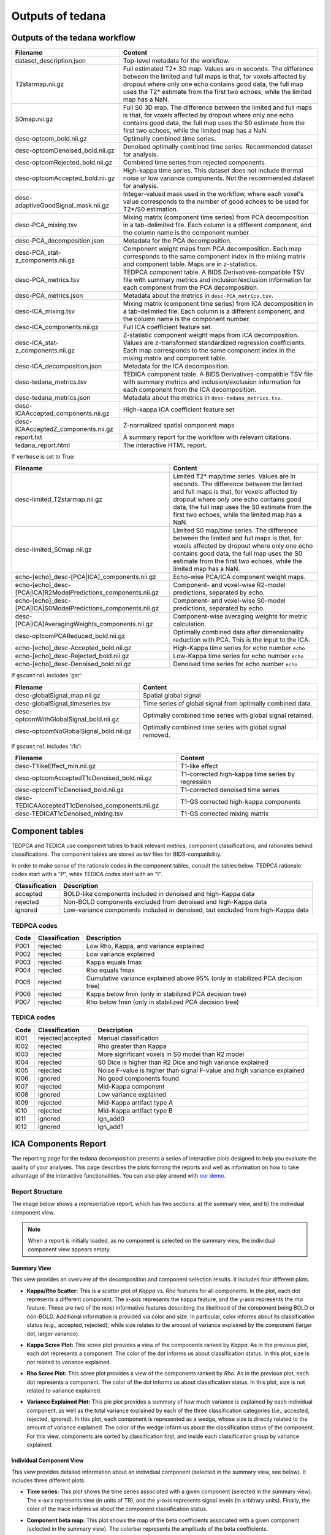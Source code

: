 .. _outputs:

#################
Outputs of tedana
#################


******************************
Outputs of the tedana workflow
******************************

================================================    =====================================================
Filename                                            Content
================================================    =====================================================
dataset_description.json                            Top-level metadata for the workflow.
T2starmap.nii.gz                                    Full estimated T2* 3D map.
                                                    Values are in seconds.
                                                    The difference between the limited and full maps
                                                    is that, for voxels affected by dropout where
                                                    only one echo contains good data, the full map uses
                                                    the T2* estimate from the first two echoes, while the
                                                    limited map has a NaN.
S0map.nii.gz                                        Full S0 3D map.
                                                    The difference between the limited and full maps
                                                    is that, for voxels affected by dropout where
                                                    only one echo contains good data, the full map uses
                                                    the S0 estimate from the first two echoes, while the
                                                    limited map has a NaN.
desc-optcom_bold.nii.gz                             Optimally combined time series.
desc-optcomDenoised_bold.nii.gz                     Denoised optimally combined time series. Recommended
                                                    dataset for analysis.
desc-optcomRejected_bold.nii.gz                     Combined time series from rejected components.
desc-optcomAccepted_bold.nii.gz                     High-kappa time series. This dataset does not
                                                    include thermal noise or low variance components.
                                                    Not the recommended dataset for analysis.
desc-adaptiveGoodSignal_mask.nii.gz                 Integer-valued mask used in the workflow, where
                                                    each voxel's value corresponds to the number of good
                                                    echoes to be used for T2\*/S0 estimation.
desc-PCA_mixing.tsv                                 Mixing matrix (component time series) from PCA
                                                    decomposition in a tab-delimited file. Each column is
                                                    a different component, and the column name is the
                                                    component number.
desc-PCA_decomposition.json                         Metadata for the PCA decomposition.
desc-PCA_stat-z_components.nii.gz                   Component weight maps from PCA decomposition.
                                                    Each map corresponds to the same component index in
                                                    the mixing matrix and component table.
                                                    Maps are in z-statistics.
desc-PCA_metrics.tsv                                TEDPCA component table. A BIDS Derivatives-compatible
                                                    TSV file with summary metrics and inclusion/exclusion
                                                    information for each component from the PCA
                                                    decomposition.
desc-PCA_metrics.json                               Metadata about the metrics in ``desc-PCA_metrics.tsv``.
desc-ICA_mixing.tsv                                 Mixing matrix (component time series) from ICA
                                                    decomposition in a tab-delimited file. Each column is
                                                    a different component, and the column name is the
                                                    component number.
desc-ICA_components.nii.gz                          Full ICA coefficient feature set.
desc-ICA_stat-z_components.nii.gz                   Z-statistic component weight maps from ICA
                                                    decomposition.
                                                    Values are z-transformed standardized regression
                                                    coefficients. Each map corresponds to the same
                                                    component index in the mixing matrix and component table.
desc-ICA_decomposition.json                         Metadata for the ICA decomposition.
desc-tedana_metrics.tsv                             TEDICA component table. A BIDS Derivatives-compatible
                                                    TSV file with summary metrics and inclusion/exclusion
                                                    information for each component from the ICA
                                                    decomposition.
desc-tedana_metrics.json                            Metadata about the metrics in
                                                    ``desc-tedana_metrics.tsv``.
desc-ICAAccepted_components.nii.gz                  High-kappa ICA coefficient feature set
desc-ICAAcceptedZ_components.nii.gz                 Z-normalized spatial component maps
report.txt                                          A summary report for the workflow with relevant
                                                    citations.
tedana_report.html                                  The interactive HTML report.
================================================    =====================================================

If ``verbose`` is set to True:

==============================================================  =====================================================
Filename                                                        Content
==============================================================  =====================================================
desc-limited_T2starmap.nii.gz                                   Limited T2* map/time series.
                                                                Values are in seconds.
                                                                The difference between the limited and full maps
                                                                is that, for voxels affected by dropout where
                                                                only one echo contains good data, the full map uses
                                                                the S0 estimate from the first two echoes, while the
                                                                limited map has a NaN.
desc-limited_S0map.nii.gz                                       Limited S0 map/time series.
                                                                The difference between the limited and full maps
                                                                is that, for voxels affected by dropout where
                                                                only one echo contains good data, the full map uses
                                                                the S0 estimate from the first two echoes, while the
                                                                limited map has a NaN.
echo-[echo]_desc-[PCA|ICA]_components.nii.gz                    Echo-wise PCA/ICA component weight maps.
echo-[echo]_desc-[PCA|ICA]R2ModelPredictions_components.nii.gz  Component- and voxel-wise R2-model predictions,
                                                                separated by echo.
echo-[echo]_desc-[PCA|ICA]S0ModelPredictions_components.nii.gz  Component- and voxel-wise S0-model predictions,
                                                                separated by echo.
desc-[PCA|ICA]AveragingWeights_components.nii.gz                Component-wise averaging weights for metric
                                                                calculation.
desc-optcomPCAReduced_bold.nii.gz                               Optimally combined data after dimensionality
                                                                reduction with PCA. This is the input to the ICA.
echo-[echo]_desc-Accepted_bold.nii.gz                           High-Kappa time series for echo number ``echo``
echo-[echo]_desc-Rejected_bold.nii.gz                           Low-Kappa time series for echo number ``echo``
echo-[echo]_desc-Denoised_bold.nii.gz                           Denoised time series for echo number ``echo``
==============================================================  =====================================================

If ``gscontrol`` includes 'gsr':

================================================    =====================================================
Filename                                            Content
================================================    =====================================================
desc-globalSignal_map.nii.gz                        Spatial global signal
desc-globalSignal_timeseries.tsv                    Time series of global signal from optimally combined
                                                    data.
desc-optcomWithGlobalSignal_bold.nii.gz             Optimally combined time series with global signal
                                                    retained.
desc-optcomNoGlobalSignal_bold.nii.gz               Optimally combined time series with global signal
                                                    removed.
================================================    =====================================================

If ``gscontrol`` includes 't1c':

================================================    =====================================================
Filename                                            Content
================================================    =====================================================
desc-T1likeEffect_min.nii.gz                        T1-like effect
desc-optcomAcceptedT1cDenoised_bold.nii.gz          T1-corrected high-kappa time series by regression
desc-optcomT1cDenoised_bold.nii.gz                  T1-corrected denoised time series
desc-TEDICAAcceptedT1cDenoised_components.nii.gz    T1-GS corrected high-kappa components
desc-TEDICAT1cDenoised_mixing.tsv                   T1-GS corrected mixing matrix
================================================    =====================================================


****************
Component tables
****************

TEDPCA and TEDICA use component tables to track relevant metrics, component
classifications, and rationales behind classifications.
The component tables are stored as tsv files for BIDS-compatibility.

In order to make sense of the rationale codes in the component tables,
consult the tables below.
TEDPCA rationale codes start with a "P", while TEDICA codes start with an "I".

===============    =============================================================
Classification     Description
===============    =============================================================
accepted           BOLD-like components included in denoised and high-Kappa data
rejected           Non-BOLD components excluded from denoised and high-Kappa data
ignored            Low-variance components included in denoised, but excluded
                   from high-Kappa data
===============    =============================================================


TEDPCA codes
============

=====  ===============  ========================================================
Code   Classification   Description
=====  ===============  ========================================================
P001   rejected         Low Rho, Kappa, and variance explained
P002   rejected         Low variance explained
P003   rejected         Kappa equals fmax
P004   rejected         Rho equals fmax
P005   rejected         Cumulative variance explained above 95% (only in
                        stabilized PCA decision tree)
P006   rejected         Kappa below fmin (only in stabilized PCA decision tree)
P007   rejected         Rho below fmin (only in stabilized PCA decision tree)
=====  ===============  ========================================================


TEDICA codes
============

=====  =================  ========================================================
Code   Classification     Description
=====  =================  ========================================================
I001   rejected|accepted  Manual classification
I002   rejected           Rho greater than Kappa
I003   rejected           More significant voxels in S0 model than R2 model
I004   rejected           S0 Dice is higher than R2 Dice and high variance
                          explained
I005   rejected           Noise F-value is higher than signal F-value and high
                          variance explained
I006   ignored            No good components found
I007   rejected           Mid-Kappa component
I008   ignored            Low variance explained
I009   rejected           Mid-Kappa artifact type A
I010   rejected           Mid-Kappa artifact type B
I011   ignored            ign_add0
I012   ignored            ign_add1
=====  =================  ========================================================

.. _interactive reports:

*********************
ICA Components Report
*********************

The reporting page for the tedana decomposition presents a series
of interactive plots designed to help you evaluate the quality of your
analyses. This page describes the plots forming the reports and well as
information on how to take advantage of the interactive functionalities.
You can also play around with `our demo`_.

.. _our demo: https://me-ica.github.io/tedana-ohbm-2020/


Report Structure
================

The image below shows a representative report, which has two sections: a) the summary view,
and b) the individual component view.

.. image:: /_static/rep01_overallview.png
  :align: center

.. note::
  When a report is initially loaded, as no component is selected on the
  summary view, the individual component view appears empty.


Summary View
------------

This view provides an overview of the decomposition and component
selection results. It includes four different plots.

* **Kappa/Rho Scatter:** This is a scatter plot of `Kappa` vs. `Rho` features for all components.
  In the plot, each dot represents a different component. The x-axis represents the kappa feature, and the
  y-axis represents the rho feature. These are two of the most
  informative features describing the likelihood of the component
  being BOLD or non-BOLD. Additional information is provided via color
  and size. In particular, color informs about its classification
  status (e.g., accepted, rejected); while size relates to
  the amount of variance explained by the component (larger dot,
  larger variance).

.. image:: /_static/rep01_kapparhoScatter.png
  :align: center
  :height: 400px

* **Kappa Scree Plot:** This scree plot provides a view of the components ranked by `Kappa`.
  As in the previous plot, each dot represents a component. The color of the dot informs us
  about classification status. In this plot, size is not related to variance explained.

.. image:: /_static/rep01_kappaScree.png
  :align: center
  :height: 400px

* **Rho Scree Plot:** This scree plot provides a view of the components ranked by `Rho`.
  As in the previous plot, each dot represents a component. The color of the dot informs us
  about classification status. In this plot, size is not related to variance explained.

.. image:: /_static/rep01_rhoScree.png
  :align: center
  :height: 400px

* **Variance Explained Plot:** This pie plot provides a summary of how much variance is explained
  by each individual component, as well as the total variance explained by each of the three
  classification categories (i.e., accepted, rejected, ignored). In this plot, each component is
  represented as a wedge, whose size is directly related to the amount of variance explained. The
  color of the wedge inform us about the classification status of the component. For this view,
  components are sorted by classification first, and inside each classification group by variance
  explained.

.. image:: /_static/rep01_varexpPie.png
  :align: center
  :height: 400px


Individual Component View
-------------------------

This view provides detailed information about an individual
component (selected in the summary view, see below). It includes three different plots.

* **Time series:** This plot shows the time series associated with a given component
  (selected in the summary view). The x-axis represents time (in units of TR), and the
  y-axis represents signal levels (in arbitrary units). Finally, the color of the trace
  informs us about the component classification status.

.. image:: /_static/rep01_tsPlot.png
  :align: center
  :height: 150px

* **Component beta map:** This plot shows the map of the beta coefficients associated with
  a given component (selected in the summary view). The colorbar represents the amplitude
  of the beta coefficients.

.. image:: /_static/rep01_betaMap.png
  :align: center
  :height: 400px

* **Spectrum:** This plot shows the spectrogram associated with a given component
  (selected in the summary view). The x-axis represents frequency (in Hz), and the
  y-axis represents spectral amplitude.

.. image:: /_static/rep01_fftPlot.png
  :align: center
  :height: 150px


Reports User Interactions
=========================

As previously mentioned, all summary plots in the report allow user interactions. While the
Kappa/Rho Scatter plot allows full user interaction (see the toolbar that accompanies the plot
and the example below), the other three plots allow the user to select components and update the
figures.

.. image:: /_static/rep01_tools.png
  :align: center
  :height: 25px

The table below includes information about all available interactions

.. |Reset| image:: /_static/rep01_tool_reset.png
  :height: 25px

.. |WZoom| image:: /_static/rep01_tool_wheelzoom.png
  :height: 25px

.. |BZoom| image:: /_static/rep01_tool_areazoom.png
  :height: 25px

.. |CHair| image:: /_static/rep01_tool_crosshair.png
  :height: 25px

.. |Pan| image:: /_static/rep01_tool_pan.png
  :height: 25px

.. |Hover| image:: /_static/rep01_tool_hover.png
  :height: 25px

.. |Sel| image:: /_static/rep01_tool_select.png
  :height: 25px

.. |Save| image:: /_static/rep01_tool_save.png
  :height: 25px

============  =======  =======================================================
Interaction   Icon     Description
============  =======  =======================================================
Reset         |Reset|  Resets the data bounds of the plot to their values when
                       the plot was initially created.

Wheel Zoom    |WZoom|  Zoom the plot in and out, centered on the current
                       mouse location.

Box Zoom      |BZoom|  Define a rectangular region of a plot to zoom to by
                       dragging the mouse over the plot region.

Crosshair     |CHair|  Draws a crosshair annotation over the plot, centered on
                       the current mouse position

Pan           |Pan|    Allows the user to pan a plot by left-dragging a mouse
                       across the plot region.

Hover         |Hover|  If active, the plot displays informational tooltips
                       whenever the cursor is directly over a plot element.

Selection     |Sel|    Allows user to select components by tapping on the dot
                       or wedge that represents them. Once a component is
                       selected, the plots forming the individual component
                       view update to show component specific information.

Save          |Save|   Saves an image reproduction of the plot in PNG format.
============  =======  =======================================================

.. note::
  Specific user interactions can be switched on/off by clicking on their associated icon within
  the toolbar of a given plot. Active interactions show an horizontal blue line underneath their
  icon, while inactive ones lack the line.


************
Carpet plots
************

In additional to the elements described above, ``tedana``'s interactive reports include carpet plots for the main outputs of the workflow:
the optimally combined data, the denoised data, the high-Kappa (accepted) data, and the low-Kappa (rejected) data.

These plots may be useful for visual quality control of the overall denoising run.

.. image:: /_static/rep01_carpet_overview.png
  :align: center
  :height: 400px


**************************
Citable workflow summaries
**************************

``tedana`` generates a report for the workflow, customized based on the parameters used and including relevant citations.
The report is saved in a plain-text file, report.txt, in the output directory.

An example report

  TE-dependence analysis was performed on input data. An initial mask was generated from the first echo using nilearn's compute_epi_mask function. An adaptive mask was then generated, in which each voxel's value reflects the number of echoes with 'good' data. A monoexponential model was fit to the data at each voxel using nonlinear model fitting in order to estimate T2* and S0 maps, using T2*/S0 estimates from a log-linear fit as initial values. For each voxel, the value from the adaptive mask was used to determine which echoes would be used to estimate T2* and S0. In cases of model fit failure, T2*/S0 estimates from the log-linear fit were retained instead. Multi-echo data were then optimally combined using the T2* combination method (Posse et al., 1999). Principal component analysis in which the number of components was determined based on a variance explained threshold was applied to the optimally combined data for dimensionality reduction. A series of TE-dependence metrics were calculated for each component, including Kappa, Rho, and variance explained. Independent component analysis was then used to decompose the dimensionally reduced dataset. A series of TE-dependence metrics were calculated for each component, including Kappa, Rho, and variance explained. Next, component selection was performed to identify BOLD (TE-dependent), non-BOLD (TE-independent), and uncertain (low-variance) components using the Kundu decision tree (v2.5; Kundu et al., 2013). Rejected components' time series were then orthogonalized with respect to accepted components' time series.

  This workflow used numpy (Van Der Walt, Colbert, & Varoquaux, 2011), scipy (Jones et al., 2001), pandas (McKinney, 2010), scikit-learn (Pedregosa et al., 2011), nilearn, and nibabel (Brett et al., 2019).

  This workflow also used the Dice similarity index (Dice, 1945; Sørensen, 1948).

  References

  Brett, M., Markiewicz, C. J., Hanke, M., Côté, M.-A., Cipollini, B., McCarthy, P., … freec84. (2019, May 28). nipy/nibabel. Zenodo. http://doi.org/10.5281/zenodo.3233118

  Dice, L. R. (1945). Measures of the amount of ecologic association between species. Ecology, 26(3), 297-302.

  Jones E, Oliphant E, Peterson P, et al. SciPy: Open Source Scientific Tools for Python, 2001-, http://www.scipy.org/

  Kundu, P., Brenowitz, N. D., Voon, V., Worbe, Y., Vértes, P. E., Inati, S. J., ... & Bullmore, E. T. (2013). Integrated strategy for improving functional connectivity mapping using multiecho fMRI. Proceedings of the National Academy of Sciences, 110(40), 16187-16192.

  McKinney, W. (2010, June). Data structures for statistical computing in python. In Proceedings of the 9th Python in Science Conference (Vol. 445, pp. 51-56).

  Pedregosa, F., Varoquaux, G., Gramfort, A., Michel, V., Thirion, B., Grisel, O., ... & Vanderplas, J. (2011). Scikit-learn: Machine learning in Python. Journal of machine learning research, 12(Oct), 2825-2830.

  Posse, S., Wiese, S., Gembris, D., Mathiak, K., Kessler, C., Grosse‐Ruyken, M. L., ... & Kiselev, V. G. (1999). Enhancement of BOLD‐contrast sensitivity by single‐shot multi‐echo functional MR imaging. Magnetic Resonance in Medicine: An Official Journal of the International Society for Magnetic Resonance in Medicine, 42(1), 87-97.

  Sørensen, T. J. (1948). A method of establishing groups of equal amplitude in plant sociology based on similarity of species content and its application to analyses of the vegetation on Danish commons. I kommission hos E. Munksgaard.

  Van Der Walt, S., Colbert, S. C., & Varoquaux, G. (2011). The NumPy array: a structure for efficient numerical computation. Computing in Science & Engineering, 13(2), 22.
